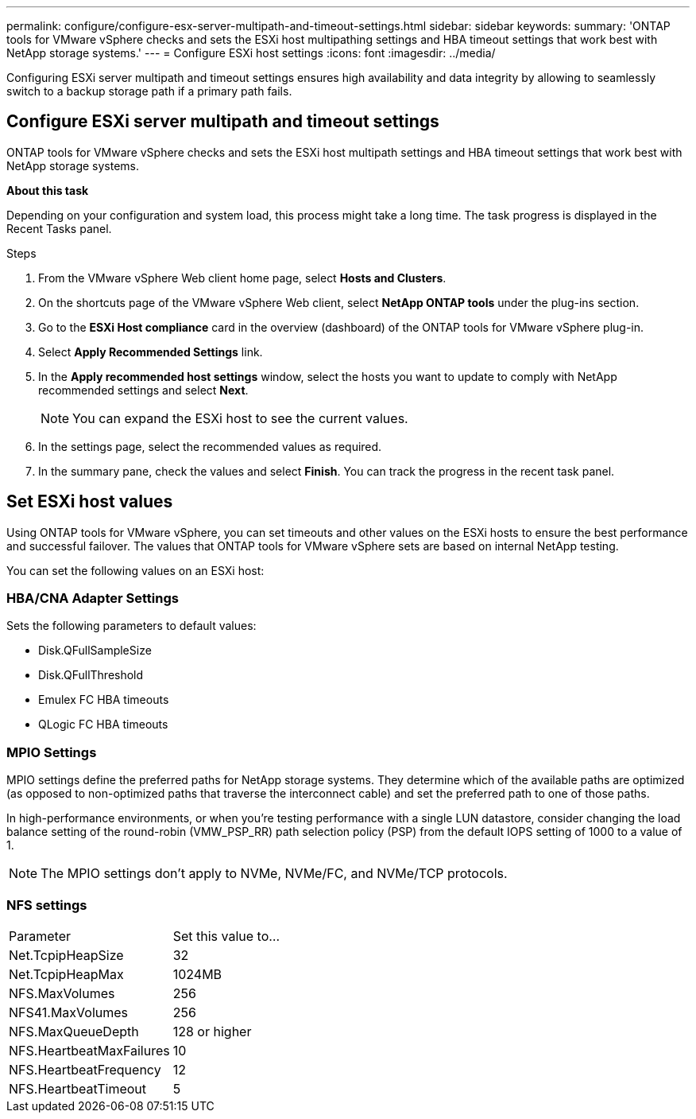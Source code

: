 ---
permalink: configure/configure-esx-server-multipath-and-timeout-settings.html
sidebar: sidebar
keywords:
summary: 'ONTAP tools for VMware vSphere checks and sets the ESXi host multipathing settings and HBA timeout settings that work best with NetApp storage systems.'
---
= Configure ESXi host settings 
:icons: font
:imagesdir: ../media/

[.lead]
Configuring ESXi server multipath and timeout settings ensures high availability and data integrity by allowing to seamlessly switch to a backup storage path if a primary path fails. 

== Configure ESXi server multipath and timeout settings
ONTAP tools for VMware vSphere checks and sets the ESXi host multipath settings and HBA timeout settings that work best with NetApp storage systems.

*About this task*

Depending on your configuration and system load, this process might take a long time. The task progress is displayed in the Recent Tasks panel. 

.Steps

. From the VMware vSphere Web client home page, select *Hosts and Clusters*.
. On the shortcuts page of the VMware vSphere Web client, select *NetApp ONTAP tools* under the plug-ins section.
. Go to the *ESXi Host compliance* card in the overview (dashboard) of the ONTAP tools for VMware vSphere plug-in.
. Select *Apply Recommended Settings* link.
. In the *Apply recommended host settings* window, select the hosts you want to update to comply with NetApp recommended settings and select *Next*.
+
[NOTE]
You can expand the ESXi host to see the current values.
. In the settings page, select the recommended values as required.
. In the summary pane, check the values and select *Finish*. You can track the progress in the recent task panel.

== Set ESXi host values
Using ONTAP tools for VMware vSphere, you can set timeouts and other values on the ESXi hosts to ensure the best performance and successful failover. The values that ONTAP tools for VMware vSphere sets are based on internal NetApp testing.

You can set the following values on an ESXi host:

=== HBA/CNA Adapter Settings
Sets the following parameters to default values: 

* Disk.QFullSampleSize
* Disk.QFullThreshold
* Emulex FC HBA timeouts
* QLogic FC HBA timeouts
// OTVDOC-267 - jani

=== MPIO Settings

MPIO settings define the preferred paths for NetApp storage systems. They determine which of the available paths are optimized (as opposed to non-optimized paths that traverse the interconnect cable) and set the preferred path to one of those paths.

In high-performance environments, or when you're testing performance with a single LUN datastore, consider changing the load balance setting of the round-robin (VMW_PSP_RR) path selection policy (PSP) from the default IOPS setting of 1000 to a value of 1.

[NOTE]
The MPIO settings don't apply to NVMe, NVMe/FC, and NVMe/TCP protocols.
// OTVDOC-281 updates -Jani

=== NFS settings
|===
|Parameter |Set this value to...
|Net.TcpipHeapSize
|32
|Net.TcpipHeapMax
|1024MB
|NFS.MaxVolumes
|256

|NFS41.MaxVolumes
|256

|NFS.MaxQueueDepth
|128 or higher

|NFS.HeartbeatMaxFailures
|10

|NFS.HeartbeatFrequency
|12

|NFS.HeartbeatTimeout
|5

|===
